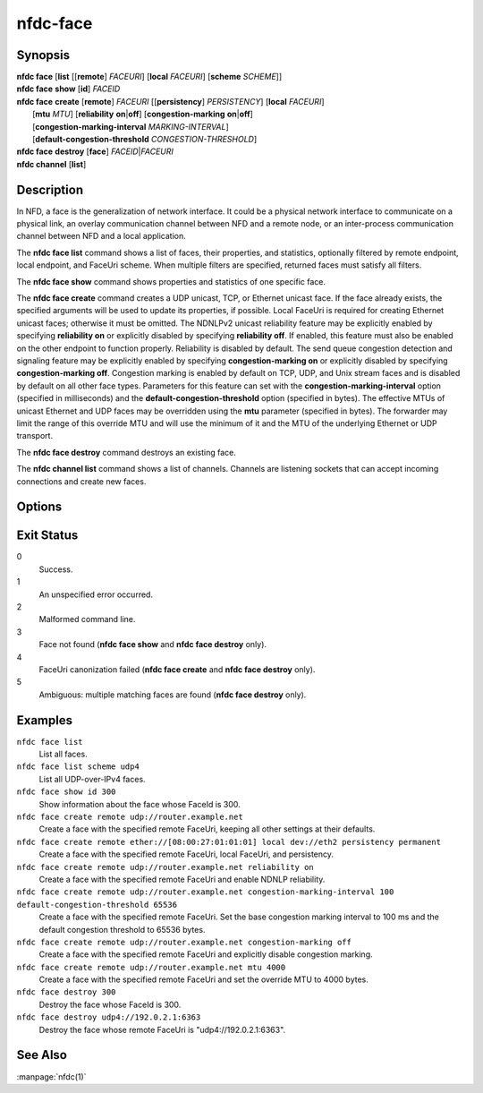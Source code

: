 nfdc-face
=========

Synopsis
--------

| **nfdc face** [**list** [[**remote**] *FACEURI*] [**local** *FACEURI*] [**scheme** *SCHEME*]]
| **nfdc face** **show** [**id**] *FACEID*
| **nfdc face** **create** [**remote**] *FACEURI* [[**persistency**] *PERSISTENCY*] [**local** *FACEURI*]
|               [**mtu** *MTU*] [**reliability** **on**\|\ **off**] [**congestion-marking** **on**\|\ **off**]
|               [**congestion-marking-interval** *MARKING-INTERVAL*]
|               [**default-congestion-threshold** *CONGESTION-THRESHOLD*]
| **nfdc face** **destroy** [**face**] *FACEID*\|\ *FACEURI*
| **nfdc channel** [**list**]

Description
-----------

In NFD, a face is the generalization of network interface.
It could be a physical network interface to communicate on a physical link,
an overlay communication channel between NFD and a remote node,
or an inter-process communication channel between NFD and a local application.

The **nfdc face list** command shows a list of faces, their properties, and statistics,
optionally filtered by remote endpoint, local endpoint, and FaceUri scheme.
When multiple filters are specified, returned faces must satisfy all filters.

The **nfdc face show** command shows properties and statistics of one specific face.

The **nfdc face create** command creates a UDP unicast, TCP, or Ethernet unicast face.
If the face already exists, the specified arguments will be used to update its properties, if
possible.
Local FaceUri is required for creating Ethernet unicast faces; otherwise it must be omitted.
The NDNLPv2 unicast reliability feature may be explicitly enabled by specifying **reliability on**
or explicitly disabled by specifying **reliability off**.
If enabled, this feature must also be enabled on the other endpoint to function properly.
Reliability is disabled by default.
The send queue congestion detection and signaling feature may be explicitly enabled by specifying
**congestion-marking on** or explicitly disabled by specifying **congestion-marking off**.
Congestion marking is enabled by default on TCP, UDP, and Unix stream faces and is disabled by
default on all other face types.
Parameters for this feature can set with the **congestion-marking-interval** option (specified in
milliseconds) and the **default-congestion-threshold** option (specified in bytes).
The effective MTUs of unicast Ethernet and UDP faces may be overridden using the **mtu** parameter
(specified in bytes).
The forwarder may limit the range of this override MTU and will use the minimum of it and the MTU
of the underlying Ethernet or UDP transport.

The **nfdc face destroy** command destroys an existing face.

The **nfdc channel list** command shows a list of channels.
Channels are listening sockets that can accept incoming connections and create new faces.

Options
-------

.. option:: <FACEID>

    Numerical identifier of the face.
    It is displayed in the output of **nfdc face list** and **nfdc face create** commands.

.. option:: <FACEURI>

    A URI representing the remote or local endpoint of a face.
    Examples:

    - udp4://192.0.2.1:6363
    - udp6://[2001:db8::1]:6363
    - udp://example.net
    - tcp4://192.0.2.1:6363
    - tcp6://[2001:db8::1]:6363
    - tcp://example.net
    - unix:///run/nfd/nfd.sock
    - fd://6
    - ether://[08:00:27:01:01:01]
    - dev://eth0

    See the `FaceUri section <https://redmine.named-data.net/projects/nfd/wiki/FaceMgmt#FaceUri>`__
    of the NFD Face Management protocol for more details on the syntax.
    If a hostname is specified, :program:`nfdc` will perform a DNS resolution to obtain the
    corresponding IP address.

.. option:: <SCHEME>

    The scheme portion of either remote or local endpoint.
    Examples:

    - udp4
    - unix
    - dev

.. option:: <PERSISTENCY>

    Either "persistent" or "permanent".
    A "persistent" face (the default) is closed when a socket error occurs.
    A "permanent" face survives socket errors, and is closed only with a **nfdc destroy** command.

.. option:: <MTU>

    The MTU used to override the MTU of the underlying transport on Ethernet and UDP faces.
    This MTU serves as an upper bound for the MTU provided by the transport.
    The range of acceptable values may be limited by the forwarder.
    To unset this override, specify the MTU as "auto".

.. option:: <MARKING-INTERVAL>

    The initial marking interval (in milliseconds) during an incident of congestion.

.. option:: <CONGESTION-THRESHOLD>

    This value serves two purposes:
    It is the maximum bound of the congestion threshold for the face, as well as the default
    threshold used if the face does not support retrieving the capacity of the send queue.

Exit Status
-----------

0
    Success.

1
    An unspecified error occurred.

2
    Malformed command line.

3
    Face not found (**nfdc face show** and **nfdc face destroy** only).

4
    FaceUri canonization failed (**nfdc face create** and **nfdc face destroy** only).

5
    Ambiguous: multiple matching faces are found (**nfdc face destroy** only).

Examples
--------

``nfdc face list``
    List all faces.

``nfdc face list scheme udp4``
    List all UDP-over-IPv4 faces.

``nfdc face show id 300``
    Show information about the face whose FaceId is 300.

``nfdc face create remote udp://router.example.net``
    Create a face with the specified remote FaceUri, keeping all other settings at their defaults.

``nfdc face create remote ether://[08:00:27:01:01:01] local dev://eth2 persistency permanent``
    Create a face with the specified remote FaceUri, local FaceUri, and persistency.

``nfdc face create remote udp://router.example.net reliability on``
    Create a face with the specified remote FaceUri and enable NDNLP reliability.

``nfdc face create remote udp://router.example.net congestion-marking-interval 100 default-congestion-threshold 65536``
    Create a face with the specified remote FaceUri. Set the base congestion marking interval to
    100 ms and the default congestion threshold to 65536 bytes.

``nfdc face create remote udp://router.example.net congestion-marking off``
    Create a face with the specified remote FaceUri and explicitly disable congestion marking.

``nfdc face create remote udp://router.example.net mtu 4000``
    Create a face with the specified remote FaceUri and set the override MTU to 4000 bytes.

``nfdc face destroy 300``
    Destroy the face whose FaceId is 300.

``nfdc face destroy udp4://192.0.2.1:6363``
    Destroy the face whose remote FaceUri is "udp4://192.0.2.1:6363".

See Also
--------

:manpage:`nfdc(1)`
